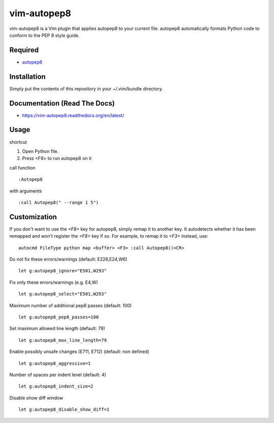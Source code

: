 ========================
vim-autopep8
========================

vim-autopep8 is a Vim plugin that applies autopep8 to your current file.
autopep8 automatically formats Python code to conform to the PEP 8 style guide.

Required
=====================

* `autopep8 <https://pypi.python.org/pypi/autopep8/>`_

Installation
=====================

Simply put the contents of this repository in your ~/.vim/bundle directory.

Documentation (Read The Docs)
==============================

* https://vim-autopep8.readthedocs.org/en/latest/

Usage
=====================

shortcut

1. Open Python file.
2. Press <F8> to run autopep8 on it

call function

:: 

 :Autopep8

with arguments

::

 :call Autopep8(" --range 1 5")

Customization
=====================

If you don't want to use the `<F8>` key for autopep8, simply remap it to
another key.  It autodetects whether it has been remapped and won't register
the `<F8>` key if so.  For example, to remap it to `<F3>` instead, use:

::

 autocmd FileType python map <buffer> <F3> :call Autopep8()<CR>

Do not fix these errors/warnings (default: E226,E24,W6)

::

 let g:autopep8_ignore="E501,W293"

Fix only these errors/warnings (e.g. E4,W)

::

 let g:autopep8_select="E501,W293"

Maximum number of additional pep8 passes (default: 100)

:: 

 let g:autopep8_pep8_passes=100

Set maximum allowed line length (default: 79)

:: 

 let g:autopep8_max_line_length=79

Enable possibly unsafe changes (E711, E712) (default: non defined)

:: 

 let g:autopep8_aggressive=1 

Number of spaces per indent level (default: 4)

:: 

 let g:autopep8_indent_size=2

Disable show diff window

:: 

 let g:autopep8_disable_show_diff=1
